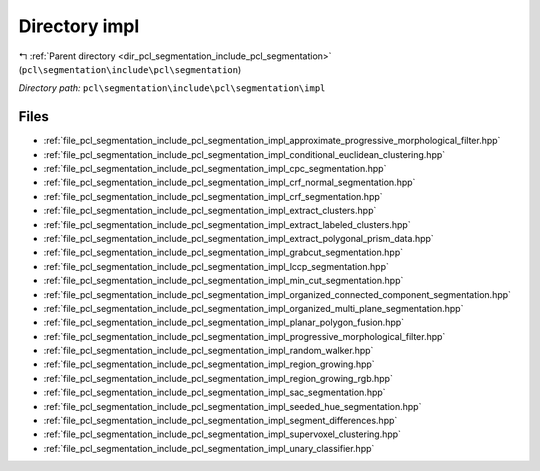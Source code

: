 .. _dir_pcl_segmentation_include_pcl_segmentation_impl:


Directory impl
==============


|exhale_lsh| :ref:`Parent directory <dir_pcl_segmentation_include_pcl_segmentation>` (``pcl\segmentation\include\pcl\segmentation``)

.. |exhale_lsh| unicode:: U+021B0 .. UPWARDS ARROW WITH TIP LEFTWARDS

*Directory path:* ``pcl\segmentation\include\pcl\segmentation\impl``


Files
-----

- :ref:`file_pcl_segmentation_include_pcl_segmentation_impl_approximate_progressive_morphological_filter.hpp`
- :ref:`file_pcl_segmentation_include_pcl_segmentation_impl_conditional_euclidean_clustering.hpp`
- :ref:`file_pcl_segmentation_include_pcl_segmentation_impl_cpc_segmentation.hpp`
- :ref:`file_pcl_segmentation_include_pcl_segmentation_impl_crf_normal_segmentation.hpp`
- :ref:`file_pcl_segmentation_include_pcl_segmentation_impl_crf_segmentation.hpp`
- :ref:`file_pcl_segmentation_include_pcl_segmentation_impl_extract_clusters.hpp`
- :ref:`file_pcl_segmentation_include_pcl_segmentation_impl_extract_labeled_clusters.hpp`
- :ref:`file_pcl_segmentation_include_pcl_segmentation_impl_extract_polygonal_prism_data.hpp`
- :ref:`file_pcl_segmentation_include_pcl_segmentation_impl_grabcut_segmentation.hpp`
- :ref:`file_pcl_segmentation_include_pcl_segmentation_impl_lccp_segmentation.hpp`
- :ref:`file_pcl_segmentation_include_pcl_segmentation_impl_min_cut_segmentation.hpp`
- :ref:`file_pcl_segmentation_include_pcl_segmentation_impl_organized_connected_component_segmentation.hpp`
- :ref:`file_pcl_segmentation_include_pcl_segmentation_impl_organized_multi_plane_segmentation.hpp`
- :ref:`file_pcl_segmentation_include_pcl_segmentation_impl_planar_polygon_fusion.hpp`
- :ref:`file_pcl_segmentation_include_pcl_segmentation_impl_progressive_morphological_filter.hpp`
- :ref:`file_pcl_segmentation_include_pcl_segmentation_impl_random_walker.hpp`
- :ref:`file_pcl_segmentation_include_pcl_segmentation_impl_region_growing.hpp`
- :ref:`file_pcl_segmentation_include_pcl_segmentation_impl_region_growing_rgb.hpp`
- :ref:`file_pcl_segmentation_include_pcl_segmentation_impl_sac_segmentation.hpp`
- :ref:`file_pcl_segmentation_include_pcl_segmentation_impl_seeded_hue_segmentation.hpp`
- :ref:`file_pcl_segmentation_include_pcl_segmentation_impl_segment_differences.hpp`
- :ref:`file_pcl_segmentation_include_pcl_segmentation_impl_supervoxel_clustering.hpp`
- :ref:`file_pcl_segmentation_include_pcl_segmentation_impl_unary_classifier.hpp`


